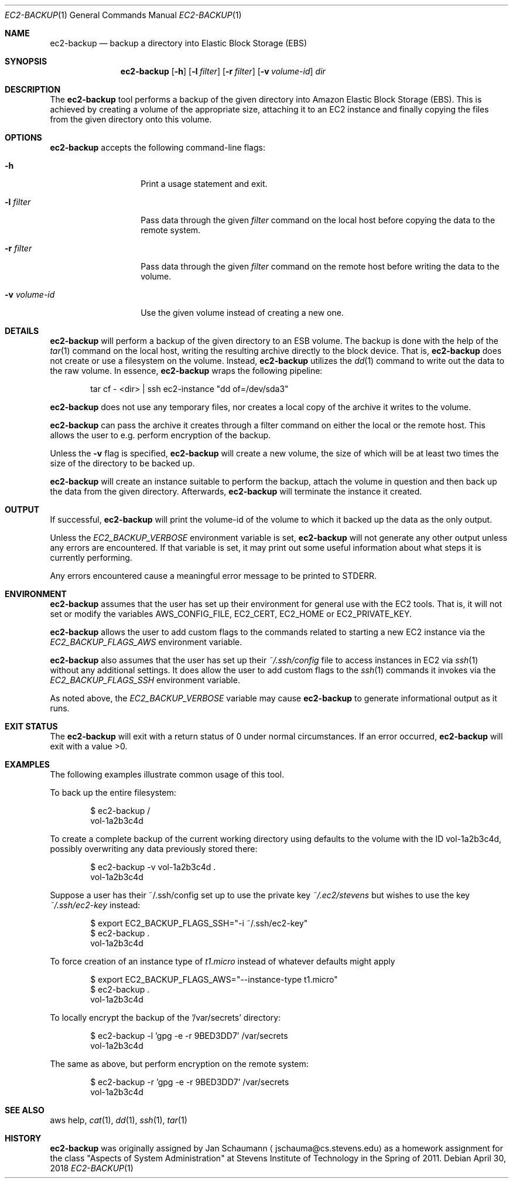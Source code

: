 .Dd April 30, 2018
.Dt EC2-BACKUP 1
.Os
.Sh NAME
.Nm ec2-backup
.Nd backup a directory into Elastic Block Storage (EBS)
.Sh SYNOPSIS
.Nm
.Op Fl h
.Op Fl l Ar filter
.Op Fl r Ar filter
.Op Fl v Ar volume-id
.Ar dir
.Sh DESCRIPTION
The
.Nm
tool performs a backup of the given directory into Amazon Elastic Block
Storage (EBS).
This is achieved by creating a volume of the appropriate size, attaching
it to an EC2 instance and finally copying the files from the given
directory onto this volume.
.Sh OPTIONS
.Nm
accepts the following command-line flags:
.Bl -tag -width _v_volume_id
.It Fl h
Print a usage statement and exit.
.It Fl l Ar filter
Pass data through the given
.Ar filter
command on the local host before copying the data to
the remote system.
.It Fl r Ar filter
Pass data through the given
.Ar filter
command on the remote host before writing the data to
the volume.
.It Fl v Ar volume-id
Use the given volume instead of creating a new one.
.El
.Sh DETAILS
.Nm
will perform a backup of the given directory to an ESB volume.
The backup is done with the help of the
.Xr tar 1
command on the local host, writing the resulting
archive directly to the block device.
That is,
.Nm
does not create or use a filesystem on the volume.
Instead,
.Nm
utilizes the
.Xr dd 1
command to write out the data to the raw volume.
In essence,
.Nm
wraps the following pipeline:
.Bd -literal -offset indent
tar cf - <dir> | ssh ec2-instance "dd of=/dev/sda3"
.Ed
.Pp
.Nm
does not use any temporary files, nor creates a local
copy of the archive it writes to the volume.
.Pp
.Nm
can pass the archive it creates through a filter
command on either the local or the remote host.
This allows the user to e.g. perform encryption of the
backup.
.Pp
Unless the
.Fl v
flag is specified,
.Nm
will create a new volume, the size of which will be at least two times the
size of the directory to be backed up.
.Pp
.Nm
will create an instance suitable to perform the backup, attach the volume
in question and then back up the data from the given directory.
Afterwards,
.Nm
will terminate the instance it created.
.Sh OUTPUT
If successful,
.Nm
will print the volume-id of the volume to which it
backed up the data as the only output.
.Pp
Unless the
.Ar EC2_BACKUP_VERBOSE
environment variable is set,
.Nm
will not generate any other output unless any errors are encountered.
If that variable is set, it may print out some useful
information about what steps it is currently
performing.
.Pp
Any errors encountered cause a meaningful error message to be printed to
STDERR.
.Sh ENVIRONMENT
.Nm
assumes that the user has set up their environment for general use with
the EC2 tools.
That is, it will not set or modify the variables AWS_CONFIG_FILE, EC2_CERT,
EC2_HOME or EC2_PRIVATE_KEY.
.Pp
.Nm
allows the user to add custom flags to the commands related to starting a
new EC2 instance via the
.Ar EC2_BACKUP_FLAGS_AWS
environment variable.
.Pp
.Nm
also assumes that the user has set up their
.Ar ~/.ssh/config
file to access instances in EC2 via
.Xr ssh 1
without any additional settings.
It does allow the user to add custom flags to the
.Xr ssh 1
commands it invokes via the
.Ar EC2_BACKUP_FLAGS_SSH
environment variable.
.Pp
As noted above, the
.Ar EC2_BACKUP_VERBOSE
variable may cause
.Nm
to generate informational output as it runs.
.Sh EXIT STATUS
The
.Nm
will exit with a return status of 0 under normal circumstances.
If an error occurred,
.Nm
will exit with a value >0.
.Sh EXAMPLES
The following examples illustrate common usage of this tool.
.Pp
To back up the entire filesystem:
.Bd -literal -offset indent
$ ec2-backup /
vol-1a2b3c4d
.Ed
.Pp
To create a complete backup of the current working directory using
defaults to the volume with the ID vol-1a2b3c4d,
possibly overwriting any data previously stored there:
.Bd -literal -offset indent
$ ec2-backup -v vol-1a2b3c4d .
vol-1a2b3c4d
.Ed
.Pp
Suppose a user has their ~/.ssh/config set up to use the private key
.Ar ~/.ec2/stevens
but wishes to use the key
.Ar ~/.ssh/ec2-key
instead:
.Bd -literal -offset indent
$ export EC2_BACKUP_FLAGS_SSH="-i ~/.ssh/ec2-key"
$ ec2-backup .
vol-1a2b3c4d
.Ed
.Pp
To force creation of an instance type of
.Ar t1.micro
instead of whatever defaults might apply
.Bd -literal -offset indent
$ export EC2_BACKUP_FLAGS_AWS="--instance-type t1.micro"
$ ec2-backup .
vol-1a2b3c4d
.Ed
.Pp
To locally encrypt the backup of the '/var/secrets' directory:
.Bd -literal -offset indent
$ ec2-backup -l 'gpg -e -r 9BED3DD7' /var/secrets
vol-1a2b3c4d
.Ed
.Pp
The same as above, but perform encryption on the remote system:
.Bd -literal -offset indent
$ ec2-backup -r 'gpg -e -r 9BED3DD7' /var/secrets
vol-1a2b3c4d
.Ed
.Sh SEE ALSO
aws help,
.Xr cat 1 ,
.Xr dd 1 ,
.Xr ssh 1 ,
.Xr tar 1
.Sh HISTORY
.Nm
was originally assigned by
.An Jan Schaumann
.Aq jschauma@cs.stevens.edu
as a homework assignment for the class "Aspects of System Administration" at
Stevens Institute of Technology in the Spring of 2011.
